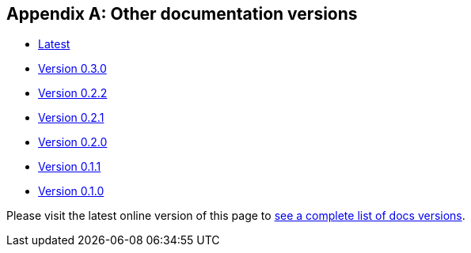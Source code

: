 [[doc-versions]]
[appendix]
== Other documentation versions
* https://docs.janusgraph.org/latest/index.html[Latest]
* https://docs.janusgraph.org/0.3.0/index.html[Version 0.3.0]
* https://docs.janusgraph.org/0.2.2/index.html[Version 0.2.2]
* https://docs.janusgraph.org/0.2.1/index.html[Version 0.2.1]
* https://docs.janusgraph.org/0.2.0/index.html[Version 0.2.0]
* https://docs.janusgraph.org/0.1.1/index.html[Version 0.1.1]
* https://docs.janusgraph.org/0.1.0/index.html[Version 0.1.0]

Please visit the latest online version of this page to https://docs.janusgraph.org/latest/doc-versions.html[see a complete list of docs versions].
